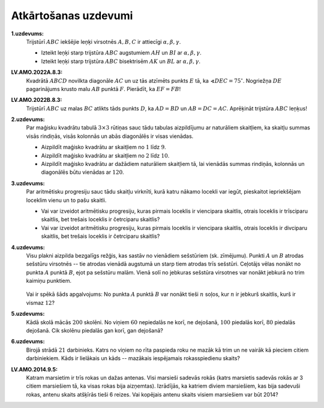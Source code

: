 Atkārtošanas uzdevumi 
=========================

**1.uzdevums:** 
  Trijstūrī :math:`ABC` iekšējie leņķi virsotnēs :math:`A,B,C` 
  ir attiecīgi :math:`\alpha, \beta, \gamma`. 
  
  * Izteikt leņķi starp trijstūra :math:`ABC` augstumiem :math:`AH` 
    un :math:`BI` ar :math:`\alpha, \beta, \gamma`. 
  * Izteikt leņķi starp trijstūra :math:`ABC` bisektrisēm :math:`AK`
    un :math:`BL` ar :math:`\alpha, \beta, \gamma`. 


**LV.AMO.2022A.8.3:** 
  Kvadrātā :math:`ABCD` novilkta diagonāle :math:`AC` un uz tās 
  atzīmēts punkts :math:`E` tā, ka 
  :math:`\sphericalangle DEC=75^{\circ}`. 
  Nogriežņa :math:`DE` pagarinājums krusto malu :math:`AB` punktā
  :math:`F`. Pierādīt, ka :math:`EF=FB`!


**LV.AMO.2022B.8.3:** 
  Trijstūrī :math:`ABC` uz malas :math:`BC` atlikts tāds punkts :math:`D`, 
  ka :math:`AD = BD` un :math:`AB = DC = AC`. 
  Aprēķināt trijstūra :math:`ABC` leņķus!


**2.uzdevums:** 
  Par maģisku kvadrātu tabulā :math:`3 \times 3` rūtiņas sauc 
  tādu tabulas aizpildījumu ar naturāliem skaitļiem, ka 
  skaitļu summas visās rindiņās, visās kolonnās un abās diagonālēs 
  ir visas vienādas. 

  * Aizpildīt maģisko kvadrātu ar skaitļiem no :math:`1` līdz :math:`9`. 
  * Aizpildīt maģisko kvadrātu ar skaitļiem no :math:`2` līdz :math:`10`. 
  * Aizpildīt maģisko kvadrātu ar dažādiem naturāliem skaitļiem tā, lai 
    vienādās summas rindiņās, kolonnās un diagonālēs būtu vienādas ar :math:`120`. 


**3.uzdevums:** 
  Par aritmētisku progresiju sauc tādu skaitļu virknīti, kurā 
  katru nākamo locekli var iegūt, pieskaitot iepriekšējam loceklim 
  vienu un to pašu skaitli. 

  * Vai var izveidot aritmētisku progresiju, kuras pirmais loceklis ir 
    viencipara skaitlis, otrais loceklis ir trīsciparu skaitlis, bet 
    trešais loceklis ir četrciparu skaitlis? 
  * Vai var izveidot aritmētisku progresiju, kuras pirmais loceklis ir 
    viencipara skaitlis, otrais loceklis ir divciparu skaitlis, bet 
    trešais loceklis ir četrciparu skaitlis?


**4.uzdevums:** 
  Visu plakni aizpilda bezgalīgs režģis, kas sastāv no vienādiem sešstūriem (sk. zīmējumu). 
  Punkti :math:`A` un :math:`B` atrodas sešstūru virsotnēs -- tie atrodas vienādā augstumā un 
  starp tiem atrodas trīs sešstūri. Ceļotājs vēlas nonākt no punkta :math:`A` punktā :math:`B`, 
  ejot pa sešstūru malām. Vienā solī no jebkuras sešstūra virsotnes var nonākt jebkurā 
  no trim kaimiņu punktiem.

  .. figure:: figs/hexagons.png
     :width: 2.8in
  
  Vai ir spēkā šāds apgalvojums: No punkta 
  :math:`A` punktā :math:`B` var nonākt tieši :math:`n` soļos, kur :math:`n` ir jebkurš 
  skaitlis, kurš ir vismaz :math:`12`?


**5.uzdevums:** 
  Kādā skolā mācās :math:`200` skolēni. No viņiem :math:`60` nepiedalās 
  ne korī, ne dejošanā, :math:`100` piedalās korī, :math:`80` piedalās 
  dejošanā. Cik skolēnu piedalās gan korī, gan dejošanā?


**6.uzdevums:**
  Birojā strādā :math:`21` darbinieks. Katrs no viņiem no rīta paspieda roku 
  ne mazāk kā trim un ne vairāk kā pieciem citiem darbiniekiem. 
  Kāds ir lielākais un kāds -- mazākais iespējamais rokasspiedienu skaits? 


**LV.AMO.2014.9.5:**
  Katram marsietim ir trīs rokas un dažas antenas. Visi marsieši sadevās rokās (katrs
  marsietis sadevās rokās ar 3 citiem marsiešiem tā, ka visas rokas bija aizņemtas). Izrādījās,
  ka katriem diviem marsiešiem, kas bija sadevuši rokas, antenu skaits atšķīrās tieši 6 reizes.
  Vai kopējais antenu skaits visiem marsiešiem var būt 2014?

